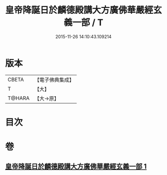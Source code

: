 #+TITLE: 皇帝降誕日於麟德殿講大方廣佛華嚴經玄義一部 / T
#+DATE: 2015-11-26 14:10:43.109214
* 版本
 |     CBETA|【電子佛典集成】|
 |         T|【大】     |
 |    T@HARA|【大→原】   |

* 目次
* 卷
** [[file:KR6e0026_001.txt][皇帝降誕日於麟德殿講大方廣佛華嚴經玄義一部 1]]

